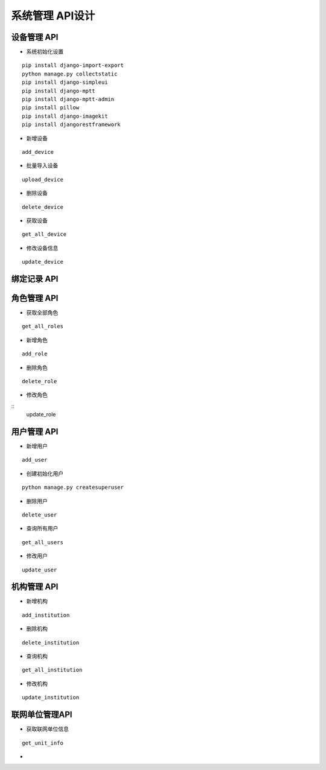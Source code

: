 系统管理 API设计
====================


设备管理 API
^^^^^^^^^^^^

- 系统初始化设置

::

  pip install django-import-export
  python manage.py collectstatic
  pip install django-simpleui
  pip install django-mptt
  pip install django-mptt-admin
  pip install pillow
  pip install django-imagekit
  pip install djangorestframework

- 新增设备

::

   add_device

- 批量导入设备


::

  upload_device


- 删除设备

::

    delete_device

- 获取设备


:: 

   get_all_device

- 修改设备信息
   
::

   update_device




绑定记录 API
^^^^^^^^^^^^


角色管理 API
^^^^^^^^^^^^

-  获取全部角色

::
  
   get_all_roles

-  新增角色

::
   
   add_role

-  删除角色


::

   delete_role


- 修改角色

::
    update_role



用户管理 API
^^^^^^^^^^^^

- 新增用户

::

   add_user

- 创建初始化用户

::

  python manage.py createsuperuser

- 删除用户

:: 

   delete_user

- 查询所有用户


::

   get_all_users


- 修改用户


::

   update_user


机构管理 API
^^^^^^^^^^^^


- 新增机构

::

   add_institution


- 删除机构

::

  delete_institution


- 查询机构

::

   get_all_institution

- 修改机构

::

  update_institution


联网单位管理API
^^^^^^^^^^^^^^^^^

- 获取联网单位信息

::
   
   get_unit_info

- 